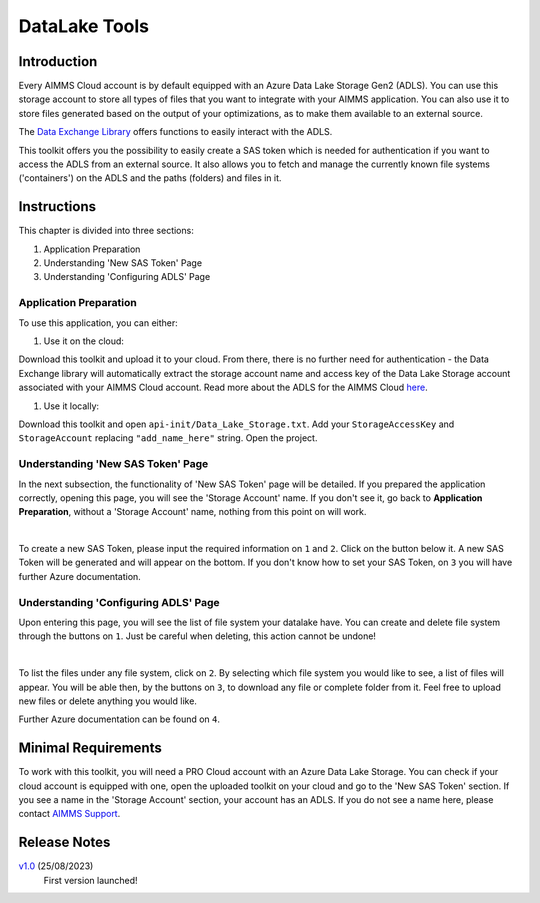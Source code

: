 DataLake Tools
=================

.. meta::
   :keywords: datalake, azure, sas token, container, data integration, file system, file management
   :description: This article is for developers who want to integrate the Azure Data Lake Storage as part of their AIMMS account.

.. image:: https://img.shields.io/badge/AIMMS_4.96-ZIP:_DataLake Tools-blue
   :target: https://github.com/aimms/datalake-tools/archive/refs/heads/main.zip

.. image:: https://img.shields.io/badge/AIMMS_4.96-Github:_DataLake Tools-blue
   :target: https://github.com/aimms/datalake-tools

.. image:: https://img.shields.io/badge/AIMMS_Community-Forum-yellow
   :target: https://community.aimms.com/aimms-pro-cloud-platform-43/datalake-tools-1520

.. image:: images/data-lake.png
   :scale: 30
   :align: right
   :alt: DataLake Tools

Introduction
-------------
Every AIMMS Cloud account is by default equipped with an Azure Data Lake Storage Gen2 (ADLS). 
You can use this storage account to store all types of files that you want to integrate with your AIMMS application. 
You can also use it to store files generated based on the output of your optimizations, as to make them available to an external source.

The `Data Exchange Library <https://documentation.aimms.com/dataexchange/api.html#data-lake-storage-file-systems>`__ offers functions to easily interact with the ADLS.  

This toolkit offers you the possibility to easily create a SAS token which is needed for authentication if you want to access the ADLS from an external source. 
It also allows you to fetch and manage the currently known file systems ('containers') on the ADLS and the paths (folders) and files in it. 


Instructions 
-------------

This chapter is divided into three sections:

#. Application Preparation
#. Understanding 'New SAS Token' Page
#. Understanding 'Configuring ADLS' Page


Application Preparation
~~~~~~~~~~~~~~~~~~~~~~~
To use this application, you can either:

#. Use it on the cloud: 

Download this toolkit and upload it to your cloud. From there, there is no further need for authentication - the Data Exchange library will automatically extract the storage account name and access key of the Data Lake Storage account associated with your AIMMS Cloud account. 
Read more about the ADLS for the AIMMS Cloud `here <https://documentation.aimms.com/dataexchange/dls.html>`_. 

#. Use it locally:

Download this toolkit and open ``api-init/Data_Lake_Storage.txt``. Add your ``StorageAccessKey`` and ``StorageAccount`` replacing ``"add_name_here"`` string. Open the project. 


Understanding 'New SAS Token' Page
~~~~~~~~~~~~~~~~~~~~~~~~~~~~~~~~~~~~~~
In the next subsection, the functionality of 'New SAS Token' page will be detailed. If you prepared the application correctly, opening this page, you will see the 'Storage Account' name.
If you don't see it, go back to **Application Preparation**, without a 'Storage Account' name, nothing from this point on will work. 

.. image:: images/new-sas-token.png
    :align: center

|

To create a new SAS Token, please input the required information on ``1`` and ``2``. Click on the button below it.
A new SAS Token will be generated and will appear on the bottom.
If you don't know how to set your SAS Token, on ``3`` you will have further Azure documentation.


Understanding 'Configuring ADLS' Page
~~~~~~~~~~~~~~~~~~~~~~~~~~~~~~~~~~~~~~~
Upon entering this page, you will see the list of file system your datalake have. 
You can create and delete file system through the buttons on ``1``. Just be careful when deleting, this action cannot be undone!

.. image:: images/configuring-adls.png
    :align: center

|

To list the files under any file system, click on ``2``. 
By selecting which file system you would like to see, a list of files will appear. 
You will be able then, by the buttons on ``3``, to download any file or complete folder from it. Feel free to upload new files or delete anything you would like. 

Further Azure documentation can be found on ``4``.

Minimal Requirements
--------------------   

To work with this toolkit, you will need a PRO Cloud account with an Azure Data Lake Storage. 
You can check if your cloud account is equipped with one, open the uploaded toolkit on your cloud and go to the 'New SAS Token' section. 
If you see a name in the 'Storage Account' section, your account has an ADLS. If you do not see a name here, please contact `AIMMS Support <support@aimms.com>`_.


Release Notes
--------------------   

`v1.0 <https://github.com/aimms/datalake-tools/releases/tag/1.0>`_ (25/08/2023)
   First version launched!

.. spelling:word-list::

   github
   datalake
   